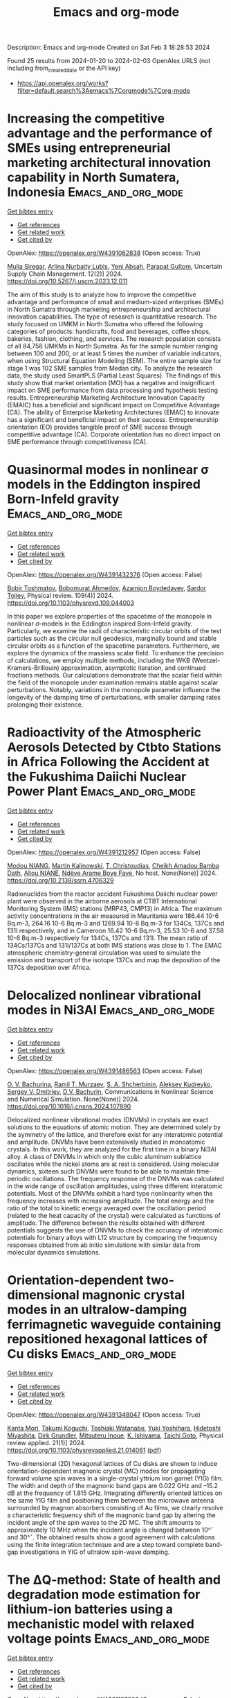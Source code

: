 #+filetags: Emacs_and_org-mode
#+TITLE: Emacs and org-mode
Description: Emacs and org-mode
Created on Sat Feb  3 18:28:53 2024

Found 25 results from 2024-01-20 to 2024-02-03
OpenAlex URLS (not including from_created_date or the API key)
- [[https://api.openalex.org/works?filter=default.search%3Aemacs%7Corgmode%7Corg-mode]]

* Increasing the competitive advantage and the performance of SMEs using entrepreneurial marketing architectural innovation capability in North Sumatera, Indonesia  :Emacs_and_org_mode:
:PROPERTIES:
:ID: https://openalex.org/W4391062838
:TOPICS: Impact of the Covid-19 Pandemic on Small and Medium Enterprises in Indonesia
:END:    
    
[[elisp:(doi-add-bibtex-entry "https://doi.org/10.5267/j.uscm.2023.12.011")][Get bibtex entry]] 

- [[elisp:(progn (xref--push-markers (current-buffer) (point)) (oa--referenced-works "https://openalex.org/W4391062838"))][Get references]]
- [[elisp:(progn (xref--push-markers (current-buffer) (point)) (oa--related-works "https://openalex.org/W4391062838"))][Get related work]]
- [[elisp:(progn (xref--push-markers (current-buffer) (point)) (oa--cited-by-works "https://openalex.org/W4391062838"))][Get cited by]]

OpenAlex: https://openalex.org/W4391062838 (Open access: True)
    
[[https://openalex.org/A5048851522][Mulia Siregar]], [[https://openalex.org/A5043772246][Arlina Nurbaity Lubis]], [[https://openalex.org/A5090919092][Yeni Absah]], [[https://openalex.org/A5016508310][Parapat Gultom]], Uncertain Supply Chain Management. 12(2)] 2024. https://doi.org/10.5267/j.uscm.2023.12.011 
     
The aim of this study is to analyze how to improve the competitive advantage and performance of small and medium-sized enterprises (SMEs) in North Sumatra through marketing entrepreneurship and architectural innovation capabilities. The type of research is quantitative research. The study focused on UMKM in North Sumatra who offered the following categories of products: handicrafts, food and beverages, coffee shops, bakeries, fashion, clothing, and services. The research population consists of all 84,758 UMKMs in North Sumatra. As for the sample number ranging between 100 and 200, or at least 5 times the number of variable indicators, when using Structural Equation Modeling (SEM). The entire sample size for stage 1 was 102 SME samples from Medan city. To analyze the research data, the study used SmartPLS (Partial Least Squares). The findings of this study show that market orientation (MO) has a negative and insignificant impact on SME performance from data processing and hypothesis testing results. Entrepreneurship Marketing Architecture Innovation Capacity (EMAIC) has a beneficial and significant impact on Competitive Advantage (CA). The ability of Enterprise Marketing Architectures (EMAC) to innovate has a significant and beneficial impact on their success. Entrepreneurship orientation (EO) provides tangible proof of SME success through competitive advantage (CA). Corporate orientation has no direct impact on SME performance through competitiveness (CA).    

    

* Quasinormal modes in nonlinear σ models in the Eddington inspired Born-Infeld gravity  :Emacs_and_org_mode:
:PROPERTIES:
:ID: https://openalex.org/W4391432376
:TOPICS: Holographic Derivation of Field Theories and Gravity, Cosmological Parameters and Dark Energy, Observation and Study of Gravitational Waves Phenomenon
:END:    
    
[[elisp:(doi-add-bibtex-entry "https://doi.org/10.1103/physrevd.109.044003")][Get bibtex entry]] 

- [[elisp:(progn (xref--push-markers (current-buffer) (point)) (oa--referenced-works "https://openalex.org/W4391432376"))][Get references]]
- [[elisp:(progn (xref--push-markers (current-buffer) (point)) (oa--related-works "https://openalex.org/W4391432376"))][Get related work]]
- [[elisp:(progn (xref--push-markers (current-buffer) (point)) (oa--cited-by-works "https://openalex.org/W4391432376"))][Get cited by]]

OpenAlex: https://openalex.org/W4391432376 (Open access: False)
    
[[https://openalex.org/A5060307544][Bobir Toshmatov]], [[https://openalex.org/A5036692902][Bobomurat Ahmedov]], [[https://openalex.org/A5093838421][Azamjon Boydedayev]], [[https://openalex.org/A5001447135][Sardor Tojiev]], Physical review. 109(4)] 2024. https://doi.org/10.1103/physrevd.109.044003 
     
In this paper we explore properties of the spacetime of the monopole in nonlinear $\ensuremath{\sigma}$-models in the Eddington inspired Born-Infeld gravity. Particularly, we examine the radii of characteristic circular orbits of the test particles such as the circular null geodesics, marginally bound and stable circular orbits as a function of the spacetime parameters. Furthermore, we explore the dynamics of the massless scalar field. To enhance the precision of calculations, we employ multiple methods, including the WKB (Wentzel-Kramers-Brillouin) approximation, asymptotic iteration, and continued fractions methods. Our calculations demonstrate that the scalar field within the field of the monopole under examination remains stable against scalar perturbations. Notably, variations in the monopole parameter influence the longevity of the damping time of perturbations, with smaller damping rates prolonging their existence.    

    

* Radioactivity of the Atmospheric Aerosols Detected by Ctbto Stations in Africa Following the Accident at the Fukushima Daiichi Nuclear Power Plant  :Emacs_and_org_mode:
:PROPERTIES:
:ID: https://openalex.org/W4391212957
:TOPICS: Environmental Impacts of Fukushima Nuclear Disaster, Safety and Management of Nuclear Fuel Transportation, Sources and Effects of Ionizing Radiation on Human Health
:END:    
    
[[elisp:(doi-add-bibtex-entry "https://doi.org/10.2139/ssrn.4706329")][Get bibtex entry]] 

- [[elisp:(progn (xref--push-markers (current-buffer) (point)) (oa--referenced-works "https://openalex.org/W4391212957"))][Get references]]
- [[elisp:(progn (xref--push-markers (current-buffer) (point)) (oa--related-works "https://openalex.org/W4391212957"))][Get related work]]
- [[elisp:(progn (xref--push-markers (current-buffer) (point)) (oa--cited-by-works "https://openalex.org/W4391212957"))][Get cited by]]

OpenAlex: https://openalex.org/W4391212957 (Open access: False)
    
[[https://openalex.org/A5093784909][Modou NIANG]], [[https://openalex.org/A5049186769][Martin Kalinowski]], [[https://openalex.org/A5068413254][T. Christoudias]], [[https://openalex.org/A5043273915][Cheikh Amadou Bamba Dath]], [[https://openalex.org/A5093784910][Aliou NIANE]], [[https://openalex.org/A5043512850][Ndèye Arame Boye Faye]], No host. None(None)] 2024. https://doi.org/10.2139/ssrn.4706329 
     
Radionuclides from the reactor accident Fukushima Daiichi nuclear power plant were observed in the airborne aerosols at CTBT International Monitoring System (IMS) stations (MRP43, CMP13) in Africa. The maximum activity concentrations in the air measured in Mauritania were 186.44 10-6 Bq.m-3, 264.16 10-6 Bq.m-3 and 1269.94 10-6 Bq.m-3 for 134Cs, 137Cs and 131I respectively, and in Cameroon 16.42 10-6 Bq.m-3, 25.53 10-6 and 37.58 10-6 Bq.m-3 respectively for 134Cs, 137Cs and 131I. The mean ratio of 134Cs/137Cs and 131I/137Cs at both IMS stations was close to 1. The EMAC atmospheric chemistry-general circulation was used to simulate the emission and transport of the isotope 137Cs and map the deposition of the 137Cs deposition over Africa.    

    

* Delocalized nonlinear vibrational modes in Ni3Al  :Emacs_and_org_mode:
:PROPERTIES:
:ID: https://openalex.org/W4391486563
:TOPICS: Design and Applications of Intermetallic Alloys, Atomic Force Microscopy Techniques, Discrete Solitons in Nonlinear Photonic Systems
:END:    
    
[[elisp:(doi-add-bibtex-entry "https://doi.org/10.1016/j.cnsns.2024.107890")][Get bibtex entry]] 

- [[elisp:(progn (xref--push-markers (current-buffer) (point)) (oa--referenced-works "https://openalex.org/W4391486563"))][Get references]]
- [[elisp:(progn (xref--push-markers (current-buffer) (point)) (oa--related-works "https://openalex.org/W4391486563"))][Get related work]]
- [[elisp:(progn (xref--push-markers (current-buffer) (point)) (oa--cited-by-works "https://openalex.org/W4391486563"))][Get cited by]]

OpenAlex: https://openalex.org/W4391486563 (Open access: False)
    
[[https://openalex.org/A5015005076][O. V. Bachurina]], [[https://openalex.org/A5007125671][Ramil T. Murzaev]], [[https://openalex.org/A5049285264][S. A. Shcherbinin]], [[https://openalex.org/A5045349556][Aleksey Kudreyko]], [[https://openalex.org/A5067406080][Sergey V. Dmitriev]], [[https://openalex.org/A5085150401][D.V. Bachurin]], Communications in Nonlinear Science and Numerical Simulation. None(None)] 2024. https://doi.org/10.1016/j.cnsns.2024.107890 
     
Delocalized nonlinear vibrational modes (DNVMs) in crystals are exact solutions to the equations of atomic motion. They are determined solely by the symmetry of the lattice, and therefore exist for any interatomic potential and amplitude. DNVMs have been extensively studied in monoatomic crystals. In this work, they are analyzed for the first time in a binary Ni3Al alloy. A class of DNVMs in which only the cubic aluminum sublattice oscillates while the nickel atoms are at rest is considered. Using molecular dynamics, sixteen such DNVMs were found to be able to maintain time-periodic oscillations. The frequency response of the DNVMs was calculated in the wide range of oscillation amplitudes, using three different interatomic potentials. Most of the DNVMs exhibit a hard type nonlinearity when the frequency increases with increasing amplitude. The total energy and the ratio of the total to kinetic energy averaged over the oscillation period (related to the heat capacity of the crystal) were calculated as functions of amplitude. The difference between the results obtained with different potentials suggests the use of DNVMs to check the accuracy of interatomic potentials for binary alloys with L12 structure by comparing the frequency responses obtained from ab initio simulations with similar data from molecular dynamics simulations.    

    

* Orientation-dependent two-dimensional magnonic crystal modes in an ultralow-damping ferrimagnetic waveguide containing repositioned hexagonal lattices of Cu disks  :Emacs_and_org_mode:
:PROPERTIES:
:ID: https://openalex.org/W4391348047
:TOPICS: Magnetic Skyrmions and Spintronics, Magneto-Optical Devices for Integrated Photonics, Cavity Optomechanics and Nanomechanical Systems
:END:    
    
[[elisp:(doi-add-bibtex-entry "https://doi.org/10.1103/physrevapplied.21.014061")][Get bibtex entry]] 

- [[elisp:(progn (xref--push-markers (current-buffer) (point)) (oa--referenced-works "https://openalex.org/W4391348047"))][Get references]]
- [[elisp:(progn (xref--push-markers (current-buffer) (point)) (oa--related-works "https://openalex.org/W4391348047"))][Get related work]]
- [[elisp:(progn (xref--push-markers (current-buffer) (point)) (oa--cited-by-works "https://openalex.org/W4391348047"))][Get cited by]]

OpenAlex: https://openalex.org/W4391348047 (Open access: True)
    
[[https://openalex.org/A5057152513][Kanta Mori]], [[https://openalex.org/A5072248410][Takumi Koguchi]], [[https://openalex.org/A5052915179][Toshiaki Watanabe]], [[https://openalex.org/A5021601551][Yuki Yoshihara]], [[https://openalex.org/A5029720786][Hidetoshi Miyashita]], [[https://openalex.org/A5070972276][Dirk Grundler]], [[https://openalex.org/A5067466372][Mitsuteru Inoue]], [[https://openalex.org/A5074376676][K. Ishiyama]], [[https://openalex.org/A5081499790][Taichi Goto]], Physical review applied. 21(1)] 2024. https://doi.org/10.1103/physrevapplied.21.014061  ([[http://link.aps.org/pdf/10.1103/PhysRevApplied.21.014061][pdf]])
     
Two-dimensional (2D) hexagonal lattices of $\mathrm{Cu}$ disks are shown to induce orientation-dependent magnonic crystal (MC) modes for propagating forward volume spin waves in a single-crystal yttrium iron garnet (YIG) film. The width and depth of the magnonic band gaps are 0.022 GHz and --15.2 dB at the frequency of 1.815 GHz. Integrating differently oriented lattices on the same YIG film and positioning them between the microwave antenna surrounded by magnon absorbers consisting of $\mathrm{Au}$ films, we clearly resolve a characteristic frequency shift of the magnonic band gap by altering the incident angle of the spin waves to the 2D MC. The shift amounts to approximately 10 MHz when the incident angle is changed between 10\ifmmode^\circ\else\textdegree\fi{} and 30\ifmmode^\circ\else\textdegree\fi{}. The obtained results show a good agreement with calculations using the finite integration technique and are a step toward complete band-gap investigations in YIG of ultralow spin-wave damping.    

    

* The ΔQ-method: State of health and degradation mode estimation for lithium-ion batteries using a mechanistic model with relaxed voltage points  :Emacs_and_org_mode:
:PROPERTIES:
:ID: https://openalex.org/W4391197603
:TOPICS: Lithium-ion Battery Management in Electric Vehicles, Lithium-ion Battery Technology, Lithium Battery Technologies
:END:    
    
[[elisp:(doi-add-bibtex-entry "https://doi.org/10.1016/j.jpowsour.2024.234107")][Get bibtex entry]] 

- [[elisp:(progn (xref--push-markers (current-buffer) (point)) (oa--referenced-works "https://openalex.org/W4391197603"))][Get references]]
- [[elisp:(progn (xref--push-markers (current-buffer) (point)) (oa--related-works "https://openalex.org/W4391197603"))][Get related work]]
- [[elisp:(progn (xref--push-markers (current-buffer) (point)) (oa--cited-by-works "https://openalex.org/W4391197603"))][Get cited by]]

OpenAlex: https://openalex.org/W4391197603 (Open access: False)
    
[[https://openalex.org/A5082980542][Tobias Hofmann]], [[https://openalex.org/A5006908434][Jiahao Li]], [[https://openalex.org/A5067728634][Jacob Hamar]], [[https://openalex.org/A5064301945][Simon V. Erhard]], [[https://openalex.org/A5068483766][Jan Philipp Schmidt]], Journal of Power Sources. 596(None)] 2024. https://doi.org/10.1016/j.jpowsour.2024.234107 
     
Lithium-ion batteries exhibit path-dependent aging behavior. dm! (dm!) estimation is a first step towards accurate soh! (soh!) representations by clustering degradation mechanisms. Mechanistic models shift and scale pristine half-cell ocp! (ocp!) curves of both electrodes to reconstruct the ocv! (ocv!) curve by minimizing the difference between measured and reconstructed ocv!. Alignment parameters describe the shift and scaling of the ocp!s and can be used to estimate soh! and dm!s. This study introduces the ΔQ-method, which relies on relaxed voltage points and accumulated charge between these points. It is independent of current rates and applicable after almost every event. The optimization problem minimizes deviation between measured and reconstructed ΔQ. The method is developed with an automotive cell dataset and validated with real-world vehicle data from the BMW i3. The ΔQ-method achieves a mean absolute soh! estimation error of 2.52 % and a mean absolute ocv! reconstruction error of 7.19 mV. Reliable estimations are ensured by predefined filters. The method remains effective with restricted soc! (soc!) windows or limited data points. It is robust against variations in input data, solver choice, and optimization settings. Convergence is improved by constraining the solution space.    

    

* Thermal expansion and temperature dependence of Raman modes in epitaxial layers of Ge and Ge1−xSnx  :Emacs_and_org_mode:
:PROPERTIES:
:ID: https://openalex.org/W4391450480
:TOPICS: Silicon Photonics Technology, Physics and Chemistry of Schottky Barrier Height, Porous Silicon Nanoparticles and Nanostructures
:END:    
    
[[elisp:(doi-add-bibtex-entry "https://doi.org/10.1103/physrevmaterials.8.023801")][Get bibtex entry]] 

- [[elisp:(progn (xref--push-markers (current-buffer) (point)) (oa--referenced-works "https://openalex.org/W4391450480"))][Get references]]
- [[elisp:(progn (xref--push-markers (current-buffer) (point)) (oa--related-works "https://openalex.org/W4391450480"))][Get related work]]
- [[elisp:(progn (xref--push-markers (current-buffer) (point)) (oa--cited-by-works "https://openalex.org/W4391450480"))][Get cited by]]

OpenAlex: https://openalex.org/W4391450480 (Open access: False)
    
[[https://openalex.org/A5008813300][Agnieszka Anna Corley-Wiciak]], [[https://openalex.org/A5022384517][Diana Ryzhak]], [[https://openalex.org/A5086528569][M. H. Zoellner]], [[https://openalex.org/A5085173894][C. L. Manganelli]], [[https://openalex.org/A5008793083][Omar Concepción]], [[https://openalex.org/A5004068462][Oliver Skibitzki]], [[https://openalex.org/A5061020070][Detlev Grützmacher]], [[https://openalex.org/A5023796900][D. Buca]], [[https://openalex.org/A5090552612][Giovanni Capellini]], [[https://openalex.org/A5000299070][Davide Spirito]], Physical Review Materials. 8(2)] 2024. https://doi.org/10.1103/physrevmaterials.8.023801 
     
Temperature dependence of vibrational modes in semiconductors depends on lattice thermal expansion and anharmonic phonon-phonon scattering. Evaluating the two contributions from experimental data is not straightforward, especially for epitaxial layers that present mechanical deformation and anisotropic lattice expansion. In this paper, a temperature-dependent Raman study in epitaxial Ge and ${\mathrm{Ge}}_{1\ensuremath{-}x}{\mathrm{Sn}}_{x}$ layers is presented. A model is introduced for the Raman mode energy shift as a function of temperature, comprising thermal expansion of the strained lattice and anharmonic corrections. With support of x-ray diffraction, the model is calibrated on experimental data of epitaxial Ge grown on Si and ${\mathrm{Ge}}_{1\ensuremath{-}x}{\mathrm{Sn}}_{x}$ grown on Ge/Si, finding that the main difference between bulk and epitaxial layers is related to the anisotropic lattice expansion. The phonon anharmonicity and other parameters do not depend on dislocation defect density (in the range $7\ifmmode\times\else\texttimes\fi{}{10}^{6}--4\ifmmode\times\else\texttimes\fi{}{10}^{8}\phantom{\rule{0.16em}{0ex}}{\mathrm{cm}}^{\ensuremath{-}2}$) nor on alloy composition in the range 5--14 at.%. The strain-shift coefficient for the main model of Ge and for the Ge-Ge vibrational mode of ${\mathrm{Ge}}_{1\ensuremath{-}x}{\mathrm{Sn}}_{x}$ is weakly dependent on temperature and is around --500 ${\mathrm{cm}}^{\text{--}1}$. In ${\mathrm{Ge}}_{1\ensuremath{-}x}{\mathrm{Sn}}_{x}$, the composition-shift coefficient amounts to --100 ${\mathrm{cm}}^{\text{-1}}$, independent of temperature and strain.    

    

* Air quality and radiative impacts of downward-propagating sudden stratospheric warmings (SSWs)  :Emacs_and_org_mode:
:PROPERTIES:
:ID: https://openalex.org/W4391375243
:TOPICS: Stratospheric Chemistry and Climate Change Impacts, Atmospheric Aerosols and their Impacts, Global Methane Emissions and Impacts
:END:    
    
[[elisp:(doi-add-bibtex-entry "https://doi.org/10.5194/acp-24-1389-2024")][Get bibtex entry]] 

- [[elisp:(progn (xref--push-markers (current-buffer) (point)) (oa--referenced-works "https://openalex.org/W4391375243"))][Get references]]
- [[elisp:(progn (xref--push-markers (current-buffer) (point)) (oa--related-works "https://openalex.org/W4391375243"))][Get related work]]
- [[elisp:(progn (xref--push-markers (current-buffer) (point)) (oa--cited-by-works "https://openalex.org/W4391375243"))][Get cited by]]

OpenAlex: https://openalex.org/W4391375243 (Open access: True)
    
[[https://openalex.org/A5064359258][Ryan Williams]], [[https://openalex.org/A5038838249][Michaela I. Hegglin]], [[https://openalex.org/A5040485527][Patrick Jöckel]], [[https://openalex.org/A5061333345][Hella Garny]], [[https://openalex.org/A5042509503][Keith P. Shine]], Atmospheric Chemistry and Physics. 24(2)] 2024. https://doi.org/10.5194/acp-24-1389-2024 
     
Abstract. Sudden stratospheric warmings (SSWs) are abrupt disturbances to the Northern Hemisphere wintertime stratospheric polar vortex that can lead to pronounced regional changes in surface temperature and precipitation. SSWs also strongly impact the distribution of chemical constituents within the stratosphere, but the implications of these changes for stratosphere–troposphere exchange (STE) and radiative effects in the upper troposphere–lower stratosphere (UTLS) have not been extensively studied. Here we show, based on a specified-dynamics simulations from the European Centre for Medium-Range Weather Forecasts – Hamburg (ECHAM)/Modular Earth Submodel System (MESSy) Atmospheric Chemistry (EMAC) chemistry–climate model, that SSWs lead to a pronounced increase in high-latitude ozone just above the tropopause (>25 % relative to climatology), persisting for up to 50 d for the ∼50 % of events classified as downward propagating following Hitchcock et al. (2013). This anomalous feature in lowermost-stratospheric ozone is verified from ozone sonde soundings and using the Copernicus Atmospheric Monitoring Service (CAMS) atmospheric composition reanalysis product. A significant dipole anomaly (>± 25 %) in water vapour also persists in this region for up to 75 d, with a drying signal above a region of moistening, also evident within the CAMS reanalysis. An enhancement in STE leads to a significant 5 %–10 % increase in near-surface ozone of stratospheric origin over the Arctic, with a typical time lag between 20 and 80 d. The signal also propagates to mid-latitudes, leading to significant enhancements in UTLS ozone and also, with weakened strength, in free tropospheric and near-surface ozone up to 90 d after the event. In quantifying the potential significance for surface air quality breaches above ozone regulatory standards, a risk enhancement of up to a factor of 2 to 3 is calculated following such events. The chemical composition perturbations in the Arctic UTLS result in radiatively driven Arctic stratospheric temperature changes of around 2 K. An idealized sensitivity evaluation highlights the changing radiative importance of both ozone and water vapour perturbations with seasonality. Our results highlight that, whilst any background increase in near-surface ozone due to SSW-related stratosphere-to-troposphere (STT) transport is likely to be small, this could be of greater importance locally (e.g. mountainous regions more susceptible to elevated ozone levels). Accurate representation of UTLS composition (namely ozone and water vapour), through its effects on local temperatures, may also help improve numerical weather prediction forecasts on sub-seasonal to seasonal timescales.    

    

* Design of a Peculiar $\text{TM}_{35}$ Transverse Mode THz Extended Interaction Oscillator for Multibeam kW-Class Operation  :Emacs_and_org_mode:
:PROPERTIES:
:ID: https://openalex.org/W4391249248
:TOPICS: Vacuum Electronic High Power Terahertz Sources, Superconducting Detectors for Astrophysical Observations, First-Principles Calculations for III-Nitride Semiconductors
:END:    
    
[[elisp:(doi-add-bibtex-entry "https://doi.org/10.1109/tps.2024.3353492")][Get bibtex entry]] 

- [[elisp:(progn (xref--push-markers (current-buffer) (point)) (oa--referenced-works "https://openalex.org/W4391249248"))][Get references]]
- [[elisp:(progn (xref--push-markers (current-buffer) (point)) (oa--related-works "https://openalex.org/W4391249248"))][Get related work]]
- [[elisp:(progn (xref--push-markers (current-buffer) (point)) (oa--cited-by-works "https://openalex.org/W4391249248"))][Get cited by]]

OpenAlex: https://openalex.org/W4391249248 (Open access: False)
    
[[https://openalex.org/A5075036820][Muhammad Shahab Sarwar]], [[https://openalex.org/A5007324907][Xinjian Niu]], [[https://openalex.org/A5017403535][Tianzhong Zhang]], [[https://openalex.org/A5022816638][Yinghui Liu]], IEEE Transactions on Plasma Science. None(None)] 2024. https://doi.org/10.1109/tps.2024.3353492 
     
A terahertz (THz) extended interaction oscillator (EIO) operating in a peculiar  ${\text{TM}_{35}}$  transverse mode and  ${2\pi}$  longitudinal mode has been proposed here. The aim is to generate a high-power THz radiation source with an enlarged cavity. This transverse  ${\text{TM}_{mn}}$  mode (with  $m=3$  ,  $n=5$  ) has an exceptionally large cross section which was unattainable with fundamental mode (i.e.,  ${\text{TM}_{11}}$  ) or even with higher order mode (HOM, i.e.,  ${\text{TM}_{31}}$  ) THz-EIOs. The overmoded structure (i.e.,  $n>1$  ) makes this mode most suitable for three-beam operation by maintaining a sufficiently large separation of 1.0 mm between adjacent beam tunnels. The analytical formalism for setting up an initial ladder-like RF circuit has been discussed along with the field distribution analysis of the  ${\text{TM}_{35}}$  mode. The stability analysis, which is crucial for this complex mode, shows a mode interval of 0.4 kV between the operating voltage ranges of the desired  ${2\pi}$  -mode and the nearest competing  ${\pi/16}$  -mode. Furthermore, an external circuit with an external quality-factor  $Q_e =$  333 has been designed for a stable operation. To demonstrate the effectiveness of this mode in yielding a kilowatt-class THz radiation source, a 0.368 THz  ${\text{TM}_{35}}$  three-beam EIO has been simulated both in computer simulation technology (CST)-particle-in-cell (PIC) and MAGIC-3D software. CST-PIC simulations predict an output power of 1.1 kW at a beam voltage of 18.1 kV at an overall beam current of 2.7 A (3  $\times$  0.9 A). Furthermore, the skin and ohmic losses have been incorporated. These results are validated by MAGIC-PIC simulations which predict an output power of 1.2 kW with an efficiency of 2.45%. This design requiring a relatively small power supply is a potential candidate for compact high-power portable THz systems for present and future applications.    

    

* Binary-Coded Frequency Reconfigurable Antenna for Cognitive Radio  :Emacs_and_org_mode:
:PROPERTIES:
:ID: https://openalex.org/W4391095871
:TOPICS: Antenna Design and Applications, Optimization Techniques for Antenna Arrays, Wireless Body Area Networks in Healthcare
:END:    
    
[[elisp:(doi-add-bibtex-entry "https://doi.org/10.1109/aespc59761.2023.10390483")][Get bibtex entry]] 

- [[elisp:(progn (xref--push-markers (current-buffer) (point)) (oa--referenced-works "https://openalex.org/W4391095871"))][Get references]]
- [[elisp:(progn (xref--push-markers (current-buffer) (point)) (oa--related-works "https://openalex.org/W4391095871"))][Get related work]]
- [[elisp:(progn (xref--push-markers (current-buffer) (point)) (oa--cited-by-works "https://openalex.org/W4391095871"))][Get cited by]]

OpenAlex: https://openalex.org/W4391095871 (Open access: False)
    
[[https://openalex.org/A5040567048][Niten Kumar Panda]], [[https://openalex.org/A5077745290][Satish Kumar Gannamaneni]], [[https://openalex.org/A5005463892][Makireddi Ramana]], [[https://openalex.org/A5073104557][Sudhakar Sahu]], No host. None(None)] 2023. https://doi.org/10.1109/aespc59761.2023.10390483 
     
There is a need of antennas which can dynamically reconfigure themselves for cognitive radio (CR) application. This article illustrates an frequency reconfigurable antenna whose modes of operation follow a binary sequence. By using two positive-intrinsic-negative (PIN) diodes, electrical switching is used to toggle between the frequency bands. The possible combination of ‘ $\text{ON}=1$ ’ and ‘ $\text{OFF}=0$ ’ conditions of these two diodes are giving rise to 00,01,10 and 11 coded modes. These four modes covers the frequency band from 2.43 to 6.23 GHz. Ten different tunable frequencies within the above band with different modes of operation is achieved. The antenna is designed over a FR-4 substrate of thickness 1.6 mm with an overall dimension of $10\ \text{mm}\times 17\ \text{mm}$ .    

    

* Concurrent Dual-Mode Directional Coupler for Mode-Division Multiplexed Multidrop Substrate-Integrated Waveguide-Based Links  :Emacs_and_org_mode:
:PROPERTIES:
:ID: https://openalex.org/W4391341693
:TOPICS: Microwave Engineering and Waveguides, Silicon Photonics Technology, Microwave Photonics and Optical Access Networks
:END:    
    
[[elisp:(doi-add-bibtex-entry "https://doi.org/10.1109/tmtt.2024.3355891")][Get bibtex entry]] 

- [[elisp:(progn (xref--push-markers (current-buffer) (point)) (oa--referenced-works "https://openalex.org/W4391341693"))][Get references]]
- [[elisp:(progn (xref--push-markers (current-buffer) (point)) (oa--related-works "https://openalex.org/W4391341693"))][Get related work]]
- [[elisp:(progn (xref--push-markers (current-buffer) (point)) (oa--cited-by-works "https://openalex.org/W4391341693"))][Get cited by]]

OpenAlex: https://openalex.org/W4391341693 (Open access: False)
    
[[https://openalex.org/A5036512321][Mohamed Elsawaf]], [[https://openalex.org/A5082629955][Constantine Sideris]], IEEE Transactions on Microwave Theory and Techniques. None(None)] 2024. https://doi.org/10.1109/tmtt.2024.3355891 
     
This article introduces a concurrent dual-mode directional coupler design for substrate-integrated waveguides (SIWs), which can independently excite the fundamental and second higher order modes (  $\text{TE}_{10}$  and  $\text{TE}_{20}$  ). We utilize this coupler to demonstrate the possibility of creating a multimode, multidrop communication link, which exploits mode orthogonality, enhancing the total channel capacity. To the best of our knowledge, this is the first realization of a concurrent multimode directional coupler in SIW technology. The coupling structure consists of four coupling nodes. Each one has two ports (one per mode), resulting in a total of eight ports. The coupling factors for the  $\text{TE}_{10}$  and  $\text{TE}_{20}$  modes are  $-$  10 dB each, allowing ten drop points along the SIW in a multidrop SIW link. The structure was fabricated using a Rogers Duroid 5880 substrate, achieving a 10-dB return loss (RL) bandwidth (BW) of more than 3.2 GHz (11.8–15 GHz) and 3.5 GHz (  $10$  –13.5 GHz) for the fundamental and second modes, respectively, corresponding to 1.7 GHz of BW for concurrent mode division multiplexing. The measured isolation between the two channels is more than 30 dB across the entire band, and the insertion loss (IL) is 1.0 and 1.5 dB, respectively. The measurement results agree well with electromagnetic simulations.    

    

* A Sub-$\mu$W Energy-Performance-Aware IoT SoC With a Triple-Mode Power Management Unit for System Performance Scaling, Fast DVFS, and Energy Minimization  :Emacs_and_org_mode:
:PROPERTIES:
:ID: https://openalex.org/W4391020439
:TOPICS: Low-Power VLSI Circuit Design and Optimization, Memristive Devices for Neuromorphic Computing, Parallel Computing and Performance Optimization
:END:    
    
[[elisp:(doi-add-bibtex-entry "https://doi.org/10.1109/jssc.2024.3350449")][Get bibtex entry]] 

- [[elisp:(progn (xref--push-markers (current-buffer) (point)) (oa--referenced-works "https://openalex.org/W4391020439"))][Get references]]
- [[elisp:(progn (xref--push-markers (current-buffer) (point)) (oa--related-works "https://openalex.org/W4391020439"))][Get related work]]
- [[elisp:(progn (xref--push-markers (current-buffer) (point)) (oa--cited-by-works "https://openalex.org/W4391020439"))][Get cited by]]

OpenAlex: https://openalex.org/W4391020439 (Open access: False)
    
[[https://openalex.org/A5057062465][Xinjian Liu]], [[https://openalex.org/A5025461780][Sumanth Kamineni]], [[https://openalex.org/A5053763790][Jacob Breiholz]], [[https://openalex.org/A5080557997][Benton H. Calhoun]], [[https://openalex.org/A5037325164][Shuo Li]], IEEE Journal of Solid-state Circuits. None(None)] 2024. https://doi.org/10.1109/jssc.2024.3350449 
     
This article presents an ultra-low-power (ULP) Internet-of-Things (IoT) system-on-chip (SoC) using a triple-mode power management unit (PMU) to achieve self-adaptive power–performance scaling and energy-minimized operation. The proposed PMU comprises three modes: energy-aware (EA) mode, performance-aware (PA) mode, and minimum energy point (MEP) tracking mode. By controlling a microprocessor with the three modes, the SoC can adaptively scale its frequency and supply voltage based on either the input energy availability or the task priority. To achieve robust and rapid mode transitions, the SoC adopts fast dynamic voltage and frequency scaling (DVFS) and fast load transient response (FLTR) through asynchronous control. For energy-minimized operation, a sub-nW constant-energy-cycle (CEC) algorithm keeps the microprocessor operating at the MEP with a 0.026-mm  $^{2}$  area overhead. In addition, the on-chip integration of a bias generator (BG), clock (CLK), and power-on-reset block empowers the SoC to be a fully self-contained system. Fabricated in 65-nm CMOS, measurement results show that the SoC has a minimum power consumption of 194.3 nW at 180 Hz. The proposed PMU achieves 5.2-nW quiescent power and 92.6% peak efficiency while maintaining  $>$  80% efficiency from 190 nW to 3 mW. The MEP tracking (MEPT) circuits achieve  $<$  2.3% energy per cycle error and  $<$  18 mV voltage tracking error. The measured quiescent power of the MEPT circuits in the idle mode is 379 pW, which only accounts for 0.19% of the total system power. Measurements of the triple-mode transitions show that this SoC is well suited for resource-constrained IoT applications.    

    

* A D-Band Substrate Integrated Waveguide Bandpass Filter Based on Silicon Carbide Technology  :Emacs_and_org_mode:
:PROPERTIES:
:ID: https://openalex.org/W4391490572
:TOPICS: Microwave Engineering and Waveguides, Silicon Photonics Technology, Optical Interconnect Technologies
:END:    
    
[[elisp:(doi-add-bibtex-entry "https://doi.org/10.1109/imws-amp57814.2023.10381150")][Get bibtex entry]] 

- [[elisp:(progn (xref--push-markers (current-buffer) (point)) (oa--referenced-works "https://openalex.org/W4391490572"))][Get references]]
- [[elisp:(progn (xref--push-markers (current-buffer) (point)) (oa--related-works "https://openalex.org/W4391490572"))][Get related work]]
- [[elisp:(progn (xref--push-markers (current-buffer) (point)) (oa--cited-by-works "https://openalex.org/W4391490572"))][Get cited by]]

OpenAlex: https://openalex.org/W4391490572 (Open access: False)
    
[[https://openalex.org/A5007801259][Zhenghai Luo]], [[https://openalex.org/A5053863544][Kang Zhou]], No host. None(None)] 2023. https://doi.org/10.1109/imws-amp57814.2023.10381150 
     
In this paper, a third-order bandpass filter (BPF) operating at D-band (110–170 GHz) based on substrate integrated waveguide (SIW) technology is designed on a $100-\text{um}$ -thick silicon carbide (SiC) substrate. The passband is constructed by two TE 101 mode-based SIW rectangular cavities (cavity 1 and 3) coupled with a TE 103 mode-based over-moded SIW rectangular cavity (cavity 2). With cavity 2 is arranged adwisely and operated with TE 103 mode, a larger resonant cavity size denotes a bigger coupling window size could be realized between cavity 2 and the other cavities, thus enabling the designed BPF to perform with a wider bandwidth and a higher unloaded quality factor. Moreover, thanks to the cross coupling generated between two TE 101 mode-based SIW resonant cavities, a transmission zero (TZ) is successfully produced at the upper stopband that improving the frequency-selectivity. The finite-element full-wave electromagnetic software is utilized to simulate the designed BPF. To validate the design, a BPF is designed and simulated with a passband operating at 140 GHz, featuring a 9% 3-dB fractional bandwidth (FBW), a 1.04 dB insert loss (IL), and a 20 dB return loss (RL), and the synthesized responses are found to be in good agreement with the simulated characteristics. These results demonstrate the exceptional performance of SiC-based SIW filters and highlight the promising potential of SIWs in the design of filters, antennas, and other circuit elements on SiC-based chips.    

    

* A Terahertz-Band Rectangular TE$_{\text{10}}$ to Circular TE$_{\text{01}}$ Mode Converter  :Emacs_and_org_mode:
:PROPERTIES:
:ID: https://openalex.org/W4391406911
:TOPICS: Vacuum Electronic High Power Terahertz Sources, Terahertz Technology and Applications, Superconducting Detectors for Astrophysical Observations
:END:    
    
[[elisp:(doi-add-bibtex-entry "https://doi.org/10.1109/ted.2024.3357435")][Get bibtex entry]] 

- [[elisp:(progn (xref--push-markers (current-buffer) (point)) (oa--referenced-works "https://openalex.org/W4391406911"))][Get references]]
- [[elisp:(progn (xref--push-markers (current-buffer) (point)) (oa--related-works "https://openalex.org/W4391406911"))][Get related work]]
- [[elisp:(progn (xref--push-markers (current-buffer) (point)) (oa--cited-by-works "https://openalex.org/W4391406911"))][Get cited by]]

OpenAlex: https://openalex.org/W4391406911 (Open access: False)
    
[[https://openalex.org/A5055985336][Guoxiang Shu]], [[https://openalex.org/A5022292150][Xu-Kai Xie]], [[https://openalex.org/A5042640484][Junchen Ren]], [[https://openalex.org/A5077786342][Guangxin Lin]], [[https://openalex.org/A5006026116][Qi Li]], [[https://openalex.org/A5013610293][Jujian Lin]], [[https://openalex.org/A5004292276][Jiacai Liao]], [[https://openalex.org/A5019535751][Jingcong He]], [[https://openalex.org/A5081024667][Biaogang Xu]], [[https://openalex.org/A5083891468][Zhiwei Chang]], [[https://openalex.org/A5064026992][Huabi Yin]], [[https://openalex.org/A5037135597][Guo Liu]], [[https://openalex.org/A5061585999][Cunjun Ruan]], [[https://openalex.org/A5030053520][Wenlong He]], IEEE Transactions on Electron Devices. None(None)] 2024. https://doi.org/10.1109/ted.2024.3357435 
     
The design, fabrication, and experimental measurement of a broadband and compact TE  $^{\Box}_{\text{10}}$  –TE  $^{\circ}_{\text{01}}$  (symbols  $\Box$   $^{^{^{}}}$  and  $\circ $  represent the rectangular and circular waveguides, respectively) mode converter is presented in this article. The proposed mode converter consists of three components, including a TE  $^{\Box}_{\text{10}}$  –TE  $^{\Box}_{\text{20}}$  mode converter based on a two-way H-T junction power divider, a TE  $^{\Box}_{\text{20}}$  –TE  $^{+}_{\text{22}}$  mode converter with variable cross-shaped waveguide, and a TE  $^{+}_{\text{22}}$  –TE  $^{\circ}_{\text{01}}$  mode converter. Two distinct design schemes have been employed for the first part of the TE  $^{\Box}_{\text{10}}$  –TE  $^{\circ}_{\text{01}}$  mode converter, which are based on two-way  $^{^{^{}}}$  H-T junction power dividers with a path difference of odd times half-waveguide wavelength (Scheme 1) and a 180  $^{\circ}$  phase shifter (Scheme 2), respectively. This mode converter is highlighted by the significant advantage of high conversion efficiency over a wide bandwidth with a relatively easy-to-fabricate structure, which is evidenced by the measurement of two identical back-to-back joined mode converters based on Scheme 1. Measurement results matched with simulation ones within reasonable accuracy, which predicted that a 1-dB transmission bandwidth of  $\sim$  56.7 GHz was obtained. Meanwhile, the reflection coefficient S  $_{\text{11}}$  was below  $-$  13.2 dB over that bandwidth.    

    

* A Dual-Core Quad_Mode VCO with Reconfigurable Magnetic Coupling Mode and Negative-Resistive Mode Switch  :Emacs_and_org_mode:
:PROPERTIES:
:ID: https://openalex.org/W4391183647
:TOPICS: Radio Frequency Integrated Circuit Design, Quantum Dot Devices and Semiconductors, Superconducting Detectors for Astrophysical Observations
:END:    
    
[[elisp:(doi-add-bibtex-entry "https://doi.org/10.1109/asicon58565.2023.10396169")][Get bibtex entry]] 

- [[elisp:(progn (xref--push-markers (current-buffer) (point)) (oa--referenced-works "https://openalex.org/W4391183647"))][Get references]]
- [[elisp:(progn (xref--push-markers (current-buffer) (point)) (oa--related-works "https://openalex.org/W4391183647"))][Get related work]]
- [[elisp:(progn (xref--push-markers (current-buffer) (point)) (oa--cited-by-works "https://openalex.org/W4391183647"))][Get cited by]]

OpenAlex: https://openalex.org/W4391183647 (Open access: False)
    
[[https://openalex.org/A5025612238][Xiangjian Kong]], [[https://openalex.org/A5024729322][Ding Qiu]], [[https://openalex.org/A5087562363][Mingchao Jian]], [[https://openalex.org/A5014842718][Chunbing Guo]], [[https://openalex.org/A5086469511][Kai‐Da Xu]], No host. None(None)] 2023. https://doi.org/10.1109/asicon58565.2023.10396169 
     
This paper proposed a dual-core quad-mode with re-configurable magnetic coupling mode and negative-resistive mode switch VCO implemented with 65nm CMOS technology. By switching the Even_SW, Odd_SW, SW1, and SW2, the VCO can operate in a different magnetic coupling coefficient Mode causing different oscillation frequency bands. A post-simulation shows the way reconfiguring the coupling coefficient can improve the tuning range up to 91.8% and consume about 15mW achieving the best FoM and FoM T of 185dBc/Hz and 203.3dBc/Hz respectively. Besides the negative-resistive mode switch is proposed to break the trade-off between the parasitic capacitor and phase noise of traditional positive-resistive switch without mode ambiguity.    

    

* Research on Wide Output Step-Down Converter Based on One Cycle Control  :Emacs_and_org_mode:
:PROPERTIES:
:ID: https://openalex.org/W4391217590
:TOPICS: Power Electronics and Conversion Systems
:END:    
    
[[elisp:(doi-add-bibtex-entry "https://doi.org/10.1109/peas58692.2023.10394779")][Get bibtex entry]] 

- [[elisp:(progn (xref--push-markers (current-buffer) (point)) (oa--referenced-works "https://openalex.org/W4391217590"))][Get references]]
- [[elisp:(progn (xref--push-markers (current-buffer) (point)) (oa--related-works "https://openalex.org/W4391217590"))][Get related work]]
- [[elisp:(progn (xref--push-markers (current-buffer) (point)) (oa--cited-by-works "https://openalex.org/W4391217590"))][Get cited by]]

OpenAlex: https://openalex.org/W4391217590 (Open access: False)
    
[[https://openalex.org/A5093785758][Hong Yongbin]], [[https://openalex.org/A5078590624][Qiang Zhang]], [[https://openalex.org/A5093785759][Huang Haitai]], [[https://openalex.org/A5078657701][Gu Ao]], No host. None(None)] 2023. https://doi.org/10.1109/peas58692.2023.10394779 
     
When the classical buck converter is applied with large step-down ratio, the operating duty cycle is too small, which leads to the decrease of conversion efficiency and even affects the control stability. In this paper, a wide output step-down converter with variable operating mode is proposed. According to the relationship between input and output voltage, the converter toggles between buck and D 2 buck mode, so that the operating duty cycle can be kept in a reasonable range. Based on one cycle control, a smooth mode switch control scheme is proposed. The key parameters of the converter with 100V input and $\mathbf{5}\sim \mathbf{50}\mathbf{V}$ output are designed. The feasibility of the converter and control scheme are verified by psim simulation platform. The steady-state duty cycle is maintained between 0.22 and 0.54.    

    

* A Compact Broadband Circularly Polarized Antenna with Novel Tilt Fences for GNSS Applications  :Emacs_and_org_mode:
:PROPERTIES:
:ID: https://openalex.org/W4391468129
:TOPICS: Antenna Design and Applications, Optimization Techniques for Antenna Arrays, Microwave Engineering and Waveguides
:END:    
    
[[elisp:(doi-add-bibtex-entry "https://doi.org/10.1109/lawp.2024.3361682")][Get bibtex entry]] 

- [[elisp:(progn (xref--push-markers (current-buffer) (point)) (oa--referenced-works "https://openalex.org/W4391468129"))][Get references]]
- [[elisp:(progn (xref--push-markers (current-buffer) (point)) (oa--related-works "https://openalex.org/W4391468129"))][Get related work]]
- [[elisp:(progn (xref--push-markers (current-buffer) (point)) (oa--cited-by-works "https://openalex.org/W4391468129"))][Get cited by]]

OpenAlex: https://openalex.org/W4391468129 (Open access: False)
    
[[https://openalex.org/A5050748517][Rui Wu]], [[https://openalex.org/A5013500379][Jianhong Lin]], [[https://openalex.org/A5011012876][Wen Guojun]], [[https://openalex.org/A5050076555][Shuting Cai]], [[https://openalex.org/A5035519477][Fu‐Chang Chen]], IEEE Antennas and Wireless Propagation Letters. None(None)] 2024. https://doi.org/10.1109/lawp.2024.3361682 
     
A compact broadband circularly polarized antenna with novel tilt fences for GNSS applications is proposed in this paper. The proposed antenna consists of Y-shaped feedlines with vacant-quarter rings, parasitic patches, ground, and novel tilt fences. Good impedance matching as well as circular polarization (CP) characteristics are achieved with novel tilt fences. New resonance modes and CP modes are introduced at low frequencies through novel tilt fences, which is equivalent to antenna miniaturization. The proposed antenna with four CP modes is fabricated using simple PCB technology and has a compact dimension of 0.29λ 0 *0.29λ 0 *0.18λ 0 (λ 0 is the wavelength of the center frequency). Based on the measured results, a wide impedance bandwidth (IBW) and axial ratio bandwidth (ARBW) are achieved. The -15 dB IBW can cover 1.07-1.98 GHz, and the 3-dB ARBW is 61.5% from 1.07-2.02 GHz. In addition, the antenna has a wide overlap bandwidth of 1.07-1.98 GHz (59.7%). This simple and compact CP antenna has good potential in GNSS applications.    

    

* A Multiband Standing Wave Oscillator With Wave Pattern Tailoring for Selective Mode Excitation  :Emacs_and_org_mode:
:PROPERTIES:
:ID: https://openalex.org/W4391092540
:TOPICS: Vacuum Electronic High Power Terahertz Sources, Acoustic Wave Biosensors and Thin Film Resonators
:END:    
    
[[elisp:(doi-add-bibtex-entry "https://doi.org/10.1109/lmwt.2024.3351133")][Get bibtex entry]] 

- [[elisp:(progn (xref--push-markers (current-buffer) (point)) (oa--referenced-works "https://openalex.org/W4391092540"))][Get references]]
- [[elisp:(progn (xref--push-markers (current-buffer) (point)) (oa--related-works "https://openalex.org/W4391092540"))][Get related work]]
- [[elisp:(progn (xref--push-markers (current-buffer) (point)) (oa--cited-by-works "https://openalex.org/W4391092540"))][Get cited by]]

OpenAlex: https://openalex.org/W4391092540 (Open access: False)
    
[[https://openalex.org/A5001920492][Zehui Kang]], [[https://openalex.org/A5028306581][Ming-Feng Yang]], [[https://openalex.org/A5006541988][Jun Yin]], [[https://openalex.org/A5028085778][Liang Wu]], IEEE Microwave and Wireless Technology Letters. None(None)] 2024. https://doi.org/10.1109/lmwt.2024.3351133 
     
A wave pattern tailoring (WPT) technique performing selective mode excitation is proposed to enable stable multiband operation for standing wave oscillators (SWOs). Multiple standing-wave modes are inherently allowed in an SWO; however, generally only one mode is utilized, while the others are disregarded. To exploit the multimode nature, WPT based on antinode stimulating and terminal reflection switching is proposed and analyzed. By varying the configurations, different standing-wave modes can be activated and stabilized, resulting in multiple oscillation bands. Implemented in a 65-nm CMOS process, the SWO with the proposed WPT technique operates in seven bands centered at 9.3, 22.3, 26.4, 30.4, 41.1, 51.7, and 55.5 GHz, while consuming 9.5–19.8 mW from a 1-V supply. The phase noise measures from  $-$  117.7 to  $-$  129.2 dBc/Hz at 10-MHz offset, corresponding to figure-of-merit (FoM) from 177.6 to 182.3 dBc/Hz in all bands. The SWO occupies a core area of 0.106 mm  $^{2}$  excluding pads.    

    

* Dual-Band Structure Reused Aperture-Sharing Antenna With Low Sidelobe and High Gain for 5G Communication  :Emacs_and_org_mode:
:PROPERTIES:
:ID: https://openalex.org/W4391097022
:TOPICS: Microwave Engineering and Waveguides, Antenna Design and Applications, Millimeter Wave Communications for 5G and Beyond
:END:    
    
[[elisp:(doi-add-bibtex-entry "https://doi.org/10.1109/lawp.2024.3356614")][Get bibtex entry]] 

- [[elisp:(progn (xref--push-markers (current-buffer) (point)) (oa--referenced-works "https://openalex.org/W4391097022"))][Get references]]
- [[elisp:(progn (xref--push-markers (current-buffer) (point)) (oa--related-works "https://openalex.org/W4391097022"))][Get related work]]
- [[elisp:(progn (xref--push-markers (current-buffer) (point)) (oa--cited-by-works "https://openalex.org/W4391097022"))][Get cited by]]

OpenAlex: https://openalex.org/W4391097022 (Open access: False)
    
[[https://openalex.org/A5072240312][Chuang Wang]], [[https://openalex.org/A5079587680][Wenquan Cao]], [[https://openalex.org/A5006786543][Wenyu Ma]], [[https://openalex.org/A5026959455][Cong Li]], [[https://openalex.org/A5052926836][Ju Jing]], IEEE Antennas and Wireless Propagation Letters. None(None)] 2024. https://doi.org/10.1109/lawp.2024.3356614 
     
A dual-band structure reused aperture-sharing antenna is proposed in this letter. The mm-Wave substrate integrated waveguide (SIW) slotted cavity backed antenna array, operating in TE440 mode, is embedded into the microwave annular-ring patch antenna, operating in TM12 mode, to share the radiation aperture. Furthermore, the SIW slot antenna radiator is reused as the field regulator for the microwave antenna, effectively canceling out the electric field opposite to the inner annular-ring patch. As a result, the sidelobe caused by the high-order TM12 mode in the annular-ring patch antenna is successfully suppressed. Experimental results show that the operating bandwidth covers the 5G microwave band (3.4–3.6 GHz) and mm-Wave band (26.5–29.5 GHz). The measured gain reaches 10.65 dBi and 18.5 dBi, respectively, while maintaining sidelobe levels below -18 dB. Furthermore, the antenna profile is only 0.012 λ 0 ( λ 0 is the wavelength in free space at low frequency). Therefore, a compact microwave and mm-Wave dual-band high gain shared-aperture antenna is realized, which provides a promising candidate for 5G communication applications.    

    

* A 115-325MHz Wideband Analog Baseband with 0.5dB-Step Variable Gain Amplifier and Six-order Reconfigurable Gm-C Lowpass Filter  :Emacs_and_org_mode:
:PROPERTIES:
:ID: https://openalex.org/W4391183775
:TOPICS: Analog Circuit Design for Biomedical Applications, Radio Frequency Integrated Circuit Design, Silicon Photonics Technology
:END:    
    
[[elisp:(doi-add-bibtex-entry "https://doi.org/10.1109/asicon58565.2023.10396077")][Get bibtex entry]] 

- [[elisp:(progn (xref--push-markers (current-buffer) (point)) (oa--referenced-works "https://openalex.org/W4391183775"))][Get references]]
- [[elisp:(progn (xref--push-markers (current-buffer) (point)) (oa--related-works "https://openalex.org/W4391183775"))][Get related work]]
- [[elisp:(progn (xref--push-markers (current-buffer) (point)) (oa--cited-by-works "https://openalex.org/W4391183775"))][Get cited by]]

OpenAlex: https://openalex.org/W4391183775 (Open access: False)
    
[[https://openalex.org/A5088168485][Wenbao Zuo]], [[https://openalex.org/A5085624118][Wei Li]], [[https://openalex.org/A5088122376][Yun Wang]], [[https://openalex.org/A5059040010][Yue Lin]], [[https://openalex.org/A5030822792][Hongtao Xu]], No host. None(None)] 2023. https://doi.org/10.1109/asicon58565.2023.10396077 
     
This paper presents a wideband analog baseband (ABB) chain with precise gain step and tunable cutoff frequency in a 1.2V 40nm CMOS process. The chip has a core area of 0.21mm 2 . A variable gain amplifier (VGA) realized in super source follower topology is designed to implement precise gain step. Besides, a 6 th -order lowpass filter (LPF) realized in Gm-C topology is designed to implement high and tunable cutoff frequency. The design achieves a maximum gain of 43.3dB and a dynamic gain range of 20.5dB with 0.5dB gain step. Meanwhile, the cutoff frequency can be tuned from 115MHz to 325MHz under 8 different bandwidth modes. The OP1dB is 5.5dBm and input referred noise (IRN) is 4.45 ~ 7.07nV/√Hz in band. The proposed analog baseband chain consumes 27 ~ 50mA in different gain modes and bandwidth modes under supply of 1.2V.    

    

* Disturbance Attenuation in the Euler–Bernoulli Beam with Viscous and Kelvin–Voigt Damping via Piezoelectric Actuators  :Emacs_and_org_mode:
:PROPERTIES:
:ID: https://openalex.org/W4391020620
:TOPICS: Analysis and Control of Distributed Parameter Systems, Morphing Aircraft Technology, Modeling and Control of Port-Hamiltonian Systems
:END:    
    
[[elisp:(doi-add-bibtex-entry "https://doi.org/10.1109/cdc49753.2023.10383762")][Get bibtex entry]] 

- [[elisp:(progn (xref--push-markers (current-buffer) (point)) (oa--referenced-works "https://openalex.org/W4391020620"))][Get references]]
- [[elisp:(progn (xref--push-markers (current-buffer) (point)) (oa--related-works "https://openalex.org/W4391020620"))][Get related work]]
- [[elisp:(progn (xref--push-markers (current-buffer) (point)) (oa--cited-by-works "https://openalex.org/W4391020620"))][Get cited by]]

OpenAlex: https://openalex.org/W4391020620 (Open access: False)
    
[[https://openalex.org/A5066639695][Anton Selivanov]], [[https://openalex.org/A5007830129][Emilia Fridman]], No host. None(None)] 2023. https://doi.org/10.1109/cdc49753.2023.10383762 
     
We design a state-feedback controller, applied via piezoelectric actuators, that suppresses the effect of a distributed disturbance in the Euler-Bernoulli beam with viscous and Kelvin-Voigt damping. The controller is designed to improve performance on a finite number of modes. Its effect on the remaining (infinitely many) modes is analysed by constructing an appropriate Lyapunov functional, whose properties are guaranteed by the feasibility of linear matrix inequalities (LMIs). The LMIs allow us to design suitable controller gain and estimate the induced $L^2$ gain. A numerical example demonstrates how this modal decomposition approach leads to a controller that significantly reduces the $L^2$ gain.    

    

* Development of InGaAs/AlGaAsSb Geiger Mode Avalanche Photodiodes  :Emacs_and_org_mode:
:PROPERTIES:
:ID: https://openalex.org/W4391326582
:TOPICS: Infrared Detector Technologies, Quantum Dot Devices and Semiconductors, Time-of-Flight Imaging Techniques
:END:    
    
[[elisp:(doi-add-bibtex-entry "https://doi.org/10.1109/ted.2024.3354698")][Get bibtex entry]] 

- [[elisp:(progn (xref--push-markers (current-buffer) (point)) (oa--referenced-works "https://openalex.org/W4391326582"))][Get references]]
- [[elisp:(progn (xref--push-markers (current-buffer) (point)) (oa--related-works "https://openalex.org/W4391326582"))][Get related work]]
- [[elisp:(progn (xref--push-markers (current-buffer) (point)) (oa--cited-by-works "https://openalex.org/W4391326582"))][Get cited by]]

OpenAlex: https://openalex.org/W4391326582 (Open access: False)
    
[[https://openalex.org/A5039759925][Jonathan Taylor-Mew]], [[https://openalex.org/A5043780060][Xiao Collins]], [[https://openalex.org/A5029615314][B. R. White]], [[https://openalex.org/A5006038212][Chee Hing Tan]], [[https://openalex.org/A5045572558][Jo Shien Ng]], IEEE Transactions on Electron Devices. None(None)] 2024. https://doi.org/10.1109/ted.2024.3354698 
     
Near-infrared linear mode Al  $_{\text{0.85}}$  Ga  $_{\text{0.15}}$  As  $_{\text{0.56}}$  Sb  $_{\text{0.44}}$  avalanche photodiodes (APDs) exhibit excellent temperature stability, potentially simplifying Geiger mode operation. We have carried out the first experimental evaluation of In  $_{\text{0.53}}$  Ga  $_{\text{0.47}}$  As/Al  $_{\text{0.85}}$  Ga  $_{\text{0.15}}$  As  $_{\text{0.56}}$  Sb  $_{\text{0.44}}$  APDs in Geiger mode. Characterization on multiple devices included temperature-dependent dark current, avalanche multiplication, dark count rate (DCR), afterpulsing, and single photon detection efficiency (SPDE). The temperature coefficient of breakdown voltage extracted from avalanche multiplication data was 13.5  $\text{mV}\cdot\text{K}^{-\text{1}}$  , much lower than InGaAs/InP Geiger mode APDs, reducing changes in operation voltage and offering possible protection from high optical power thermal attack in communication systems. At 200 K, SPDE were 5%–16% with DCR of 1–20  $\text{Mc}\cdot\text{s}^{-\text{1}}$  , comparable to InAlAs and early InP-based Single Photon APDs. The afterpulsing at 200 K was negligible for hold-off time  $>$  50  $\mu$  s (reducing to 5  $\mu$  s at 250 K). These are similar to the performance of InGaAs/InAlAs and some InGaAs/InP Geiger mode APDs. The data reported in this article is available from the ORDA digital repository (https://doi.org/10.15131/shef.data.24125721).    

    

* Classifier Design for Decentralised Sensing with Digital Communication  :Emacs_and_org_mode:
:PROPERTIES:
:ID: https://openalex.org/W4391022142
:TOPICS: Decentralized Inference in Wireless Sensor Networks, Particle Filtering and Nonlinear Estimation Methods, Optimizing Information Freshness in Communication Networks
:END:    
    
[[elisp:(doi-add-bibtex-entry "https://doi.org/10.1109/cdc49753.2023.10384268")][Get bibtex entry]] 

- [[elisp:(progn (xref--push-markers (current-buffer) (point)) (oa--referenced-works "https://openalex.org/W4391022142"))][Get references]]
- [[elisp:(progn (xref--push-markers (current-buffer) (point)) (oa--related-works "https://openalex.org/W4391022142"))][Get related work]]
- [[elisp:(progn (xref--push-markers (current-buffer) (point)) (oa--cited-by-works "https://openalex.org/W4391022142"))][Get cited by]]

OpenAlex: https://openalex.org/W4391022142 (Open access: False)
    
[[https://openalex.org/A5029346030][Gaurav Garg]], [[https://openalex.org/A5045214135][Harshad Khadilkar]], [[https://openalex.org/A5069273068][Ankur A. Kulkarni]], [[https://openalex.org/A5059539778][Aditya A. Paranjape]], No host. None(None)] 2023. https://doi.org/10.1109/cdc49753.2023.10384268 
     
We consider the problem of classifying the operating mode of a plant, using distributed sensors and a digital channel. The abstract problem is formulated using simplifications, where the plant only has two modes, the sensors have independent and identically distributed (but possibly mode-dependent) measurement noise, and a noise-less digital communication channel. The objective is to design a combined distributed digitisation (quantisation) and centralised classification strategy that maximises accuracy while observing $n$ messages, each of which can take $k$ unique values. Even in this simplistic scenario, our analysis shows that (i) the optimal decision boundaries even in the fully observable (analog) case depend strongly on the assumptions about measurement noise, (ii) as a result, the classification strategy selection is non-trivial, and (iii) the distributed quantisation algorithm design also has a strong influence on the final classification accuracy. We support the analytical arguments by empirical simulation experiments.    

    

* Measurement of plasma density profile for edge plasma on J-TEXT Tokamak  :Emacs_and_org_mode:
:PROPERTIES:
:ID: https://openalex.org/W4391307661
:TOPICS: Plasma Physics and Fusion
:END:    
    
[[elisp:(doi-add-bibtex-entry "https://doi.org/10.1109/ciycee59789.2023.10401796")][Get bibtex entry]] 

- [[elisp:(progn (xref--push-markers (current-buffer) (point)) (oa--referenced-works "https://openalex.org/W4391307661"))][Get references]]
- [[elisp:(progn (xref--push-markers (current-buffer) (point)) (oa--related-works "https://openalex.org/W4391307661"))][Get related work]]
- [[elisp:(progn (xref--push-markers (current-buffer) (point)) (oa--cited-by-works "https://openalex.org/W4391307661"))][Get cited by]]

OpenAlex: https://openalex.org/W4391307661 (Open access: False)
    
[[https://openalex.org/A5075827151][Zhao Jin]], [[https://openalex.org/A5026151938][Zhoujun Yang]], No host. None(None)] 2023. https://doi.org/10.1109/ciycee59789.2023.10401796 
     
In tokamak discharges, the density distribution of the plasma is one of the most important parameters. In recent years, it has been found that the edge parameters of the plasma play a crucial role in the confinement and stability of the plasma. In order to obtain high spatiotemporal resolution information on the density distribution evolution of the edge plasma, a K-band (18-26.5 GHz) ordinary mode (O-mode) microwave reflectometer system has been developed on the J-TEXT Tokamak. This reflectometer system can measure densities in the range of (0.4-0.8) × 10 19 m -3 with a time resolution up to 10 microseconds. In the recent experiment, the system has successfully acquired the evolution of the plasma edge density.    

    

* HTS Microstrip Resonators Excited on WGM and Fundamental Mode: Q-Factor  :Emacs_and_org_mode:
:PROPERTIES:
:ID: https://openalex.org/W4391248573
:TOPICS: Development of Superconducting Magnets for Particle Accelerators and Fusion Reactors, High-Temperature Superconductivity, Accelerator Technology and Superconducting Cavities
:END:    
    
[[elisp:(doi-add-bibtex-entry "https://doi.org/10.1109/tasc.2024.3358783")][Get bibtex entry]] 

- [[elisp:(progn (xref--push-markers (current-buffer) (point)) (oa--referenced-works "https://openalex.org/W4391248573"))][Get references]]
- [[elisp:(progn (xref--push-markers (current-buffer) (point)) (oa--related-works "https://openalex.org/W4391248573"))][Get related work]]
- [[elisp:(progn (xref--push-markers (current-buffer) (point)) (oa--cited-by-works "https://openalex.org/W4391248573"))][Get cited by]]

OpenAlex: https://openalex.org/W4391248573 (Open access: False)
    
[[https://openalex.org/A5040942650][А. А. Barannik]], [[https://openalex.org/A5039151645][I. А. Protsenko]], [[https://openalex.org/A5048137677][S. А. Vitusevich]], [[https://openalex.org/A5031827976][Kostiantyn Torokhtii]], [[https://openalex.org/A5043977854][N. T. Cherpak]], IEEE Transactions on Applied Superconductivity. None(None)] 2024. https://doi.org/10.1109/tasc.2024.3358783 
     
For effective technological implementation of HTS-based microstrip resonators, it is of practical interest to study and to compare the dissipative properties of two types of such resonators: excited on whispering gallery modes (WGM) and resonators excited at the fundamental frequency. The analysis was performed in the frequency range from 1.5 GHz to 40 GHz. By using numerical simulation of partial Q-factors it is shown that the value of Q-factor at a temperature of 77 K and lower for the YBa 2 Cu 3 O 7- δ - based WGM resonator  without housing  exceeds the Q-factor for the resonator exited with a fundamental mode  with housing  in the frequency range from 1.5 to 35 GHz. This is an important practical result. The experimental data and the results of numerical simulations are mutually consistent. In the millimeter wavelength range, when the dimensions of traditional resonators become unacceptably small, it will be more convenient to use microstrip WGM resonators.    

    

